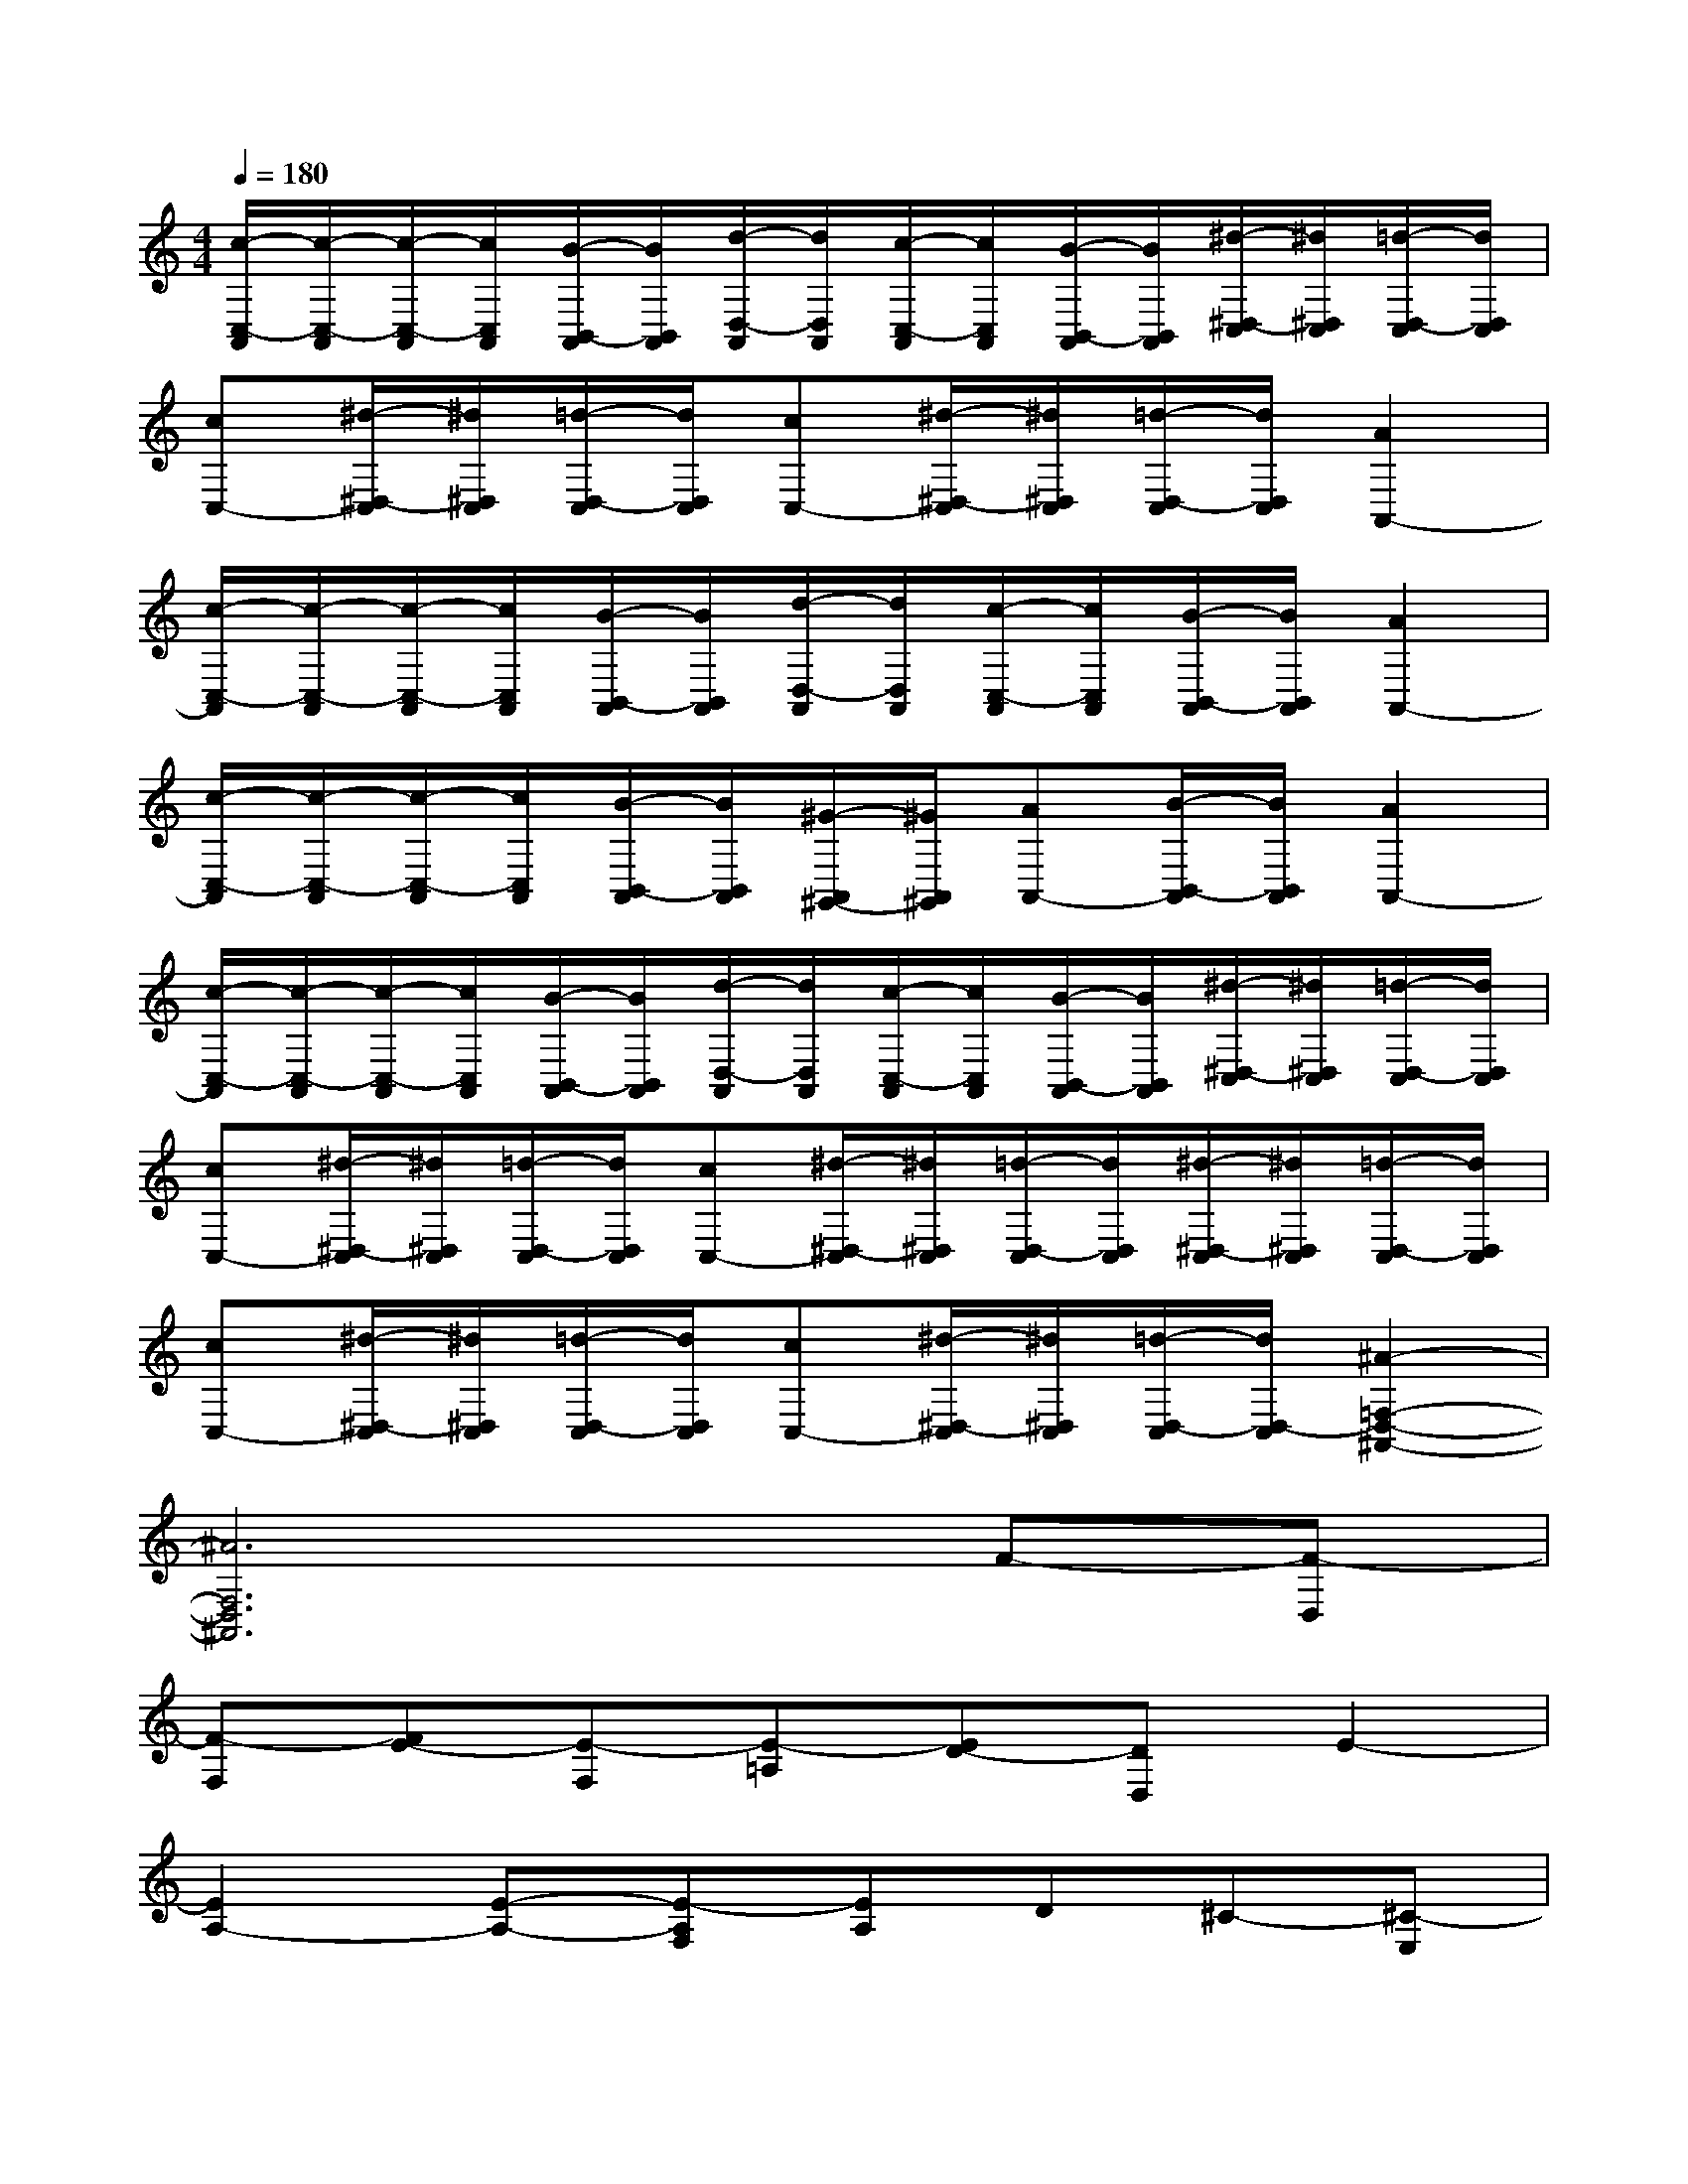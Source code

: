 X:1
T:
M:4/4
L:1/8
Q:1/4=180
K:C%0sharps
V:1
[c/2-C,/2-A,,/2][c/2-C,/2-A,,/2][c/2-C,/2-A,,/2][c/2C,/2A,,/2][B/2-B,,/2-A,,/2][B/2B,,/2A,,/2][d/2-D,/2-A,,/2][d/2D,/2A,,/2][c/2-C,/2-A,,/2][c/2C,/2A,,/2][B/2-B,,/2-A,,/2][B/2B,,/2A,,/2][^d/2-^D,/2-C,/2][^d/2^D,/2C,/2][=d/2-D,/2-C,/2][d/2D,/2C,/2]|
[cC,-][^d/2-^D,/2-C,/2][^d/2^D,/2C,/2][=d/2-D,/2-C,/2][d/2D,/2C,/2][cC,-][^d/2-^D,/2-C,/2][^d/2^D,/2C,/2][=d/2-D,/2-C,/2][d/2D,/2C,/2][A2A,,2-]|
[c/2-C,/2-A,,/2][c/2-C,/2-A,,/2][c/2-C,/2-A,,/2][c/2C,/2A,,/2][B/2-B,,/2-A,,/2][B/2B,,/2A,,/2][d/2-D,/2-A,,/2][d/2D,/2A,,/2][c/2-C,/2-A,,/2][c/2C,/2A,,/2][B/2-B,,/2-A,,/2][B/2B,,/2A,,/2][A2A,,2-]|
[c/2-C,/2-A,,/2][c/2-C,/2-A,,/2][c/2-C,/2-A,,/2][c/2C,/2A,,/2][B/2-B,,/2-A,,/2][B/2B,,/2A,,/2][^G/2-A,,/2^G,,/2-][^G/2A,,/2^G,,/2][AA,,-][B/2-B,,/2-A,,/2][B/2B,,/2A,,/2][A2A,,2-]|
[c/2-C,/2-A,,/2][c/2-C,/2-A,,/2][c/2-C,/2-A,,/2][c/2C,/2A,,/2][B/2-B,,/2-A,,/2][B/2B,,/2A,,/2][d/2-D,/2-A,,/2][d/2D,/2A,,/2][c/2-C,/2-A,,/2][c/2C,/2A,,/2][B/2-B,,/2-A,,/2][B/2B,,/2A,,/2][^d/2-^D,/2-C,/2][^d/2^D,/2C,/2][=d/2-D,/2-C,/2][d/2D,/2C,/2]|
[cC,-][^d/2-^D,/2-C,/2][^d/2^D,/2C,/2][=d/2-D,/2-C,/2][d/2D,/2C,/2][cC,-][^d/2-^D,/2-C,/2][^d/2^D,/2C,/2][=d/2-D,/2-C,/2][d/2D,/2C,/2][^d/2-^D,/2-C,/2][^d/2^D,/2C,/2][=d/2-D,/2-C,/2][d/2D,/2C,/2]|
[cC,-][^d/2-^D,/2-C,/2][^d/2^D,/2C,/2][=d/2-D,/2-C,/2][d/2D,/2C,/2][cC,-][^d/2-^D,/2-C,/2][^d/2^D,/2C,/2][=d/2-D,/2-C,/2][d/2D,/2-C,/2][^A2-=F,2-D,2-^A,,2-]|
[^A6F,6D,6^A,,6]F-[F-D,]|
[F-F,][FE-][E-F,][E-=A,][ED-][DD,]E2-|
[E2A,2-][E-A,-][E-A,F,][EA,]D^C-[^C-E,]|
[^C-A,][D-^C][D-=G,][D-B,][E-D][EE,]E2-|
[E2-E,2-][E2B,2-E,2-][E2B,2E,2]E2-|
[E^G,-][E^G,-][^D2^G,2-][^C2^G,2]^D-[^D^C-]|
[^CB,-][B,-^G,-][^D-B,-^G,-][^DB,^G,-E,][^C-^G,][^CB,]^A-[^A-^D-]|
[^A^D-^A,-][=G-^D^A,-][B2-G2^A,2-][B2-^D2-^A,2][B^D^A,-][^A,-^D,-]|
[^A,G,-^D,-][^A,-G,-^D,][B^A,-G,][^A^A,-][^G^A,-][^F^A,]=A-[AB,-]